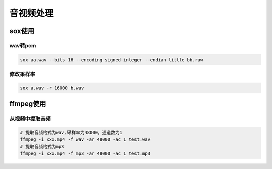 音视频处理
=================

sox使用
---------------------

wav转pcm
```````````````````

.. code-block:: shell

    sox aa.wav --bits 16 --encoding signed-integer --endian little bb.raw


修改采样率
`````````````````````````
.. code-block:: shell

    sox a.wav -r 16000 b.wav


ffmpeg使用
---------------------

从视频中提取音频
```````````````````````````
.. code-block:: shell

    # 提取音频格式为wav,采样率为48000，通道数为1
    ffmpeg -i xxx.mp4 -f wav -ar 48000 -ac 1 test.wav
    # 提取音频格式为mp3
    ffmpeg -i xxx.mp4 -f mp3 -ar 48000 -ac 1 test.mp3